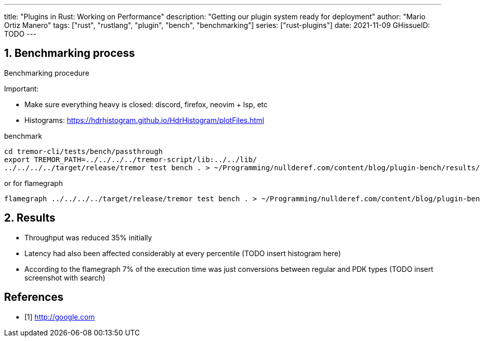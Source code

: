 ---
title: "Plugins in Rust: Working on Performance"
description: "Getting our plugin system ready for deployment"
author: "Mario Ortiz Manero"
tags: ["rust", "rustlang", "plugin", "bench", "benchmarking"]
series: ["rust-plugins"]
date: 2021-11-09
GHissueID: TODO
---

:sectnums:
:stem: latexmath

:repr-c: pass:quotes[`#[repr\(C)]`]
:work: pass:quotes["`just make it work`"]

////
I even hit a bug in the compiler, which made me feel oddly proud:

(include image)

It's seemingly related to incremental compilation and already reported:

https://github.com/rust-lang/rust/issues/90608
////

== Benchmarking process

Benchmarking procedure

Important:

* Make sure everything heavy is closed: discord, firefox, neovim + lsp, etc
* Histograms: https://hdrhistogram.github.io/HdrHistogram/plotFiles.html

.benchmark
[source]
----
cd tremor-cli/tests/bench/passthrough
export TREMOR_PATH=../../../../tremor-script/lib:../../lib/
../../../../target/release/tremor test bench . > ~/Programming/nullderef.com/content/blog/plugin-bench/results/NAME.hgrm
----

.or for flamegraph
[source]
----
flamegraph ../../../../target/release/tremor test bench . > ~/Programming/nullderef.com/content/blog/plugin-bench/results/NAME.hgrm
----

== Results

* Throughput was reduced 35% initially
* Latency had also been affected considerably at every percentile (TODO insert
  histogram here)
* According to the flamegraph 7% of the execution time was just conversions
  between regular and PDK types (TODO insert screenshot with search)

[bibliography]
== References

- [[[empty,      1]]] http://google.com
